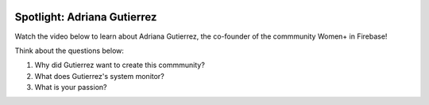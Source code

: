 .. image:: ../img/Technovation-yellow-gradient-background.png
    :width: 500
    :align: center
    :alt: Technovation logo


Spotlight: Adriana Gutierrez
:::::::::::::::::::::::::::::::::::::::::::

Watch the video below to learn about Adriana Gutierrez, the co-founder of the commmunity Women+ in Firebase!


.. raw:: html

   <div align="middle">
        <iframe width="700" height="350" src="https://www.youtube.com/embed/h7OEN-MAOog" frameborder="0" allow="accelerometer; autoplay; clipboard-write; encrypted-media; gyroscope; picture-in-picture" allowfullscreen></iframe>
   </div>

Think about the questions below:

1. Why did Gutierrez want to create this commmunity?
2. What does Gutierrez's system monitor?
3. What is your passion?